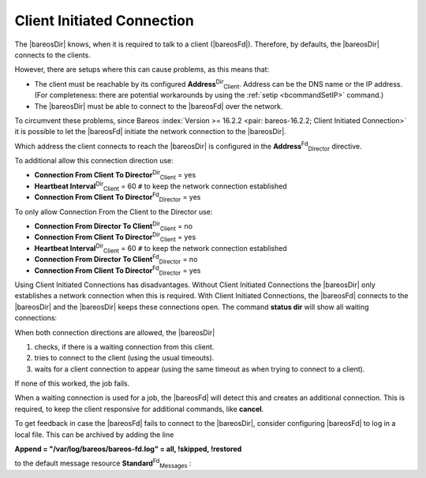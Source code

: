 .. ATTENTION do not edit this file manually.
   It was automatically converted from the corresponding .tex file

.. _section-ClientInitiatedConnection:

Client Initiated Connection
===========================

The |bareosDir| knows, when it is required to talk to a client (|bareosFd|). Therefore, by defaults, the |bareosDir| connects to the clients.

However, there are setups where this can cause problems, as this means that:

-  The client must be reachable by its configured **Address**:sup:`Dir`:sub:`Client`\ . Address can be the DNS name or the IP address. (For completeness: there are potential workarounds by using the :ref:`setip <bcommandSetIP>` command.)

-  The |bareosDir| must be able to connect to the |bareosFd| over the network.

To circumvent these problems, since Bareos :index:`Version >= 16.2.2 <pair: bareos-16.2.2; Client Initiated Connection>` it is possible to let the |bareosFd| initiate the network connection to the |bareosDir|.

Which address the client connects to reach the |bareosDir| is configured in the **Address**:sup:`Fd`:sub:`Director`\  directive.

To additional allow this connection direction use:

-  **Connection From Client To Director**:sup:`Dir`:sub:`Client`\  = yes

-  **Heartbeat Interval**:sup:`Dir`:sub:`Client`\  = 60 ``#`` to keep the network connection established

-  **Connection From Client To Director**:sup:`Fd`:sub:`Director`\  = yes

To only allow Connection From the Client to the Director use:

-  **Connection From Director To Client**:sup:`Dir`:sub:`Client`\  = no

-  **Connection From Client To Director**:sup:`Dir`:sub:`Client`\  = yes

-  **Heartbeat Interval**:sup:`Dir`:sub:`Client`\  = 60 ``#`` to keep the network connection established

-  **Connection From Director To Client**:sup:`Fd`:sub:`Director`\  = no

-  **Connection From Client To Director**:sup:`Fd`:sub:`Director`\  = yes

Using Client Initiated Connections has disadvantages. Without Client Initiated Connections the |bareosDir| only establishes a network connection when this is required. With Client Initiated Connections, the |bareosFd| connects to the |bareosDir| and the |bareosDir| keeps these connections open. The command :strong:`status dir` will show all waiting connections:

.. code-block:: sh
    :caption: show waiting client connections

    *<input>status dir</input>
    ...
    Client Initiated Connections (waiting for jobs):
    Connect time        Protocol            Authenticated       Name
    ====================================================================================================
    19-Apr-16 21:50     54                  1                   client1.example.com
    ...
    ====

When both connection directions are allowed, the |bareosDir| 

#. checks, if there is a waiting connection from this client.

#. tries to connect to the client (using the usual timeouts).

#. waits for a client connection to appear (using the same timeout as when trying to connect to a client).

If none of this worked, the job fails.

When a waiting connection is used for a job, the |bareosFd| will detect this and creates an additional connection. This is required, to keep the client responsive for additional commands, like :strong:`cancel`.

To get feedback in case the |bareosFd| fails to connect to the |bareosDir|, consider configuring |bareosFd| to log in a local file. This can be archived by adding the line

:strong:`Append = "/var/log/bareos/bareos-fd.log" = all, !skipped, !restored`

to the default message resource **Standard**:sup:`Fd`:sub:`Messages` :

.. code-block:: sh
    :caption: bareos-fd.d/messages/Standard.conf

    Messages {
      Name = Standard
      Director = bareos-dir = all, !skipped, !restored
      Append = "/var/log/bareos/bareos-fd.log" = all, !skipped, !restored
    }
